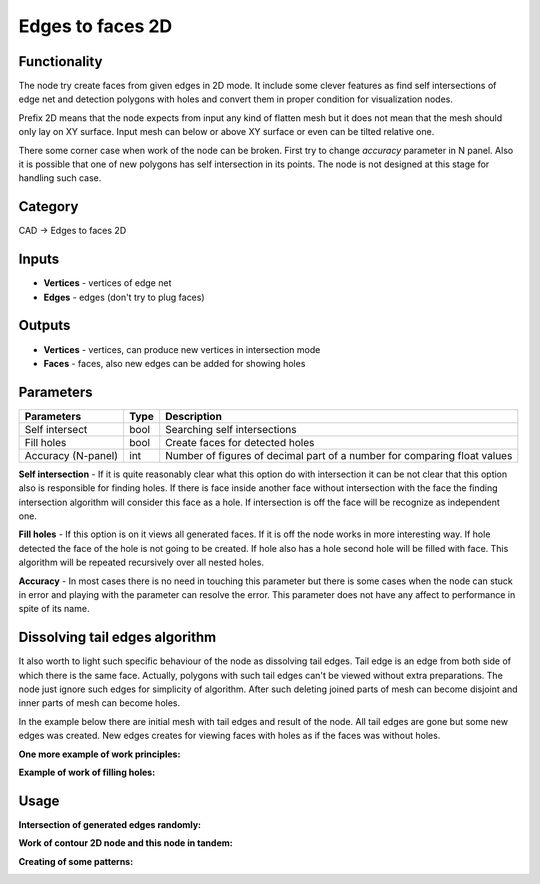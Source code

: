 Edges to faces 2D
=================

.. image:: https://user-images.githubusercontent.com/28003269/67938049-30218b80-fbe8-11e9-9da7-c65df2de733e.png

Functionality
-------------
The node try create faces from given edges in 2D mode. 
It include some clever features as find self intersections of edge net and detection polygons with holes and 
convert them in proper condition for visualization nodes.

Prefix 2D means that the node expects from input any kind of flatten mesh
but it does not mean that the mesh should only lay on XY surface.
Input mesh can below or above XY surface or even can be tilted relative one.

There some corner case when work of the node can be broken. First try to change `accuracy` parameter in N panel. 
Also it is possible that one of new polygons has self intersection in its points. 
The node is not designed at this stage for handling such case.

.. image:: https://user-images.githubusercontent.com/28003269/67850794-87f5bf00-fb22-11e9-8e10-8ab61ccf810a.png

Category
--------

CAD -> Edges to faces 2D

Inputs
------

- **Vertices** - vertices of edge net
- **Edges** - edges (don't try to plug faces)

Outputs
-------

- **Vertices** - vertices, can produce new vertices in intersection mode
- **Faces** - faces, also new edges can be added for showing holes

Parameters
----------

+--------------------+-------+--------------------------------------------------------------------------------+
| Parameters         | Type  | Description                                                                    |
+====================+=======+================================================================================+
| Self intersect     | bool  | Searching self intersections                                                   |
+--------------------+-------+--------------------------------------------------------------------------------+
| Fill holes         | bool  | Create faces for detected holes                                                |
+--------------------+-------+--------------------------------------------------------------------------------+
| Accuracy (N-panel) | int   | Number of figures of decimal part of a number for comparing float values       |
+--------------------+-------+--------------------------------------------------------------------------------+

**Self intersection** - If it is quite reasonably clear what this option do with intersection it can be not clear
that this option also is responsible for finding holes. 
If there is face inside another face without intersection with the face 
the finding intersection algorithm will consider this face as a hole. 
If intersection is off the face will be recognize as independent one.

**Fill holes** - If this option is on it views all generated faces. 
If it is off the node works in more interesting way. 
If hole detected the face of the hole is not going to be created. 
If hole also has a hole second hole will be filled with face. 
This algorithm will be repeated recursively over all nested holes.

**Accuracy** - In most cases there is no need in touching this parameter
but there is some cases when the node can stuck in error and playing with the parameter can resolve the error.
This parameter does not have any affect to performance in spite of its name.

Dissolving tail edges algorithm
-------------------------------

It also worth to light such specific behaviour of the node as dissolving tail edges. 
Tail edge is an edge from both side of which there is the same face. 
Actually, polygons with such tail edges can't be viewed without extra preparations. 
The node just ignore such edges for simplicity of algorithm. 
After such deleting joined parts of mesh can become disjoint and inner parts of mesh can become holes.

In the example below there are initial mesh with tail edges and result of the node. 
All tail edges are gone but some new edges was created. 
New edges creates for viewing faces with holes as if the faces was without holes.

.. image:: https://user-images.githubusercontent.com/28003269/67653172-a3fe3280-f961-11e9-91bf-93c0425707fa.png

**One more example of work principles:**

.. image:: https://user-images.githubusercontent.com/28003269/67849943-e0c45800-fb20-11e9-84b0-2b45624b90ca.gif

**Example of work of filling holes:**

.. image:: https://user-images.githubusercontent.com/28003269/67938067-3879c680-fbe8-11e9-87ec-a882441d3db9.gif

Usage
-----

**Intersection of generated edges randomly:**

.. image:: https://user-images.githubusercontent.com/28003269/67630013-d3496c80-f899-11e9-8bad-77f9bc196eab.gif

.. image:: https://user-images.githubusercontent.com/28003269/67947987-302c8600-fbfe-11e9-8c0e-a8c9ddda90d1.png

**Work of contour 2D node and this node in tandem:**

.. image:: https://user-images.githubusercontent.com/28003269/67938552-26e4ee80-fbe9-11e9-9db7-f6cb8bdc5b18.png

**Creating of some patterns:**

.. image:: https://user-images.githubusercontent.com/28003269/67940398-028b1100-fbed-11e9-8bcc-ac496721e1f5.gif